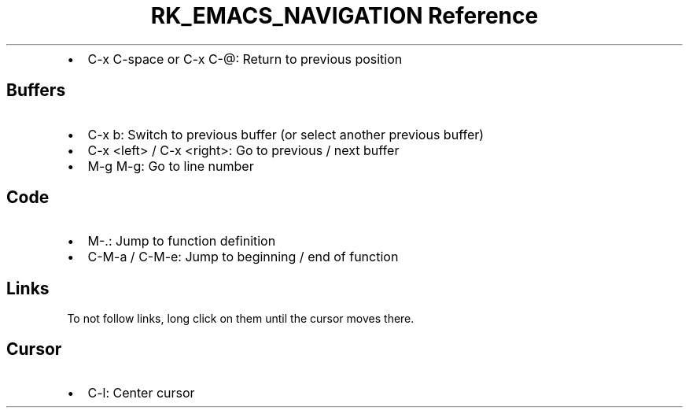 .\" Automatically generated by Pandoc 3.6
.\"
.TH "RK_EMACS_NAVIGATION Reference" "" "" ""
.IP \[bu] 2
\f[CR]C\-x C\-space\f[R] or \f[CR]C\-x C\-\[at]\f[R]: Return to previous
position
.SH Buffers
.IP \[bu] 2
\f[CR]C\-x b\f[R]: Switch to previous buffer (or select another previous
buffer)
.IP \[bu] 2
\f[CR]C\-x <left>\f[R] / \f[CR]C\-x <right>\f[R]: Go to previous / next
buffer
.IP \[bu] 2
\f[CR]M\-g M\-g\f[R]: Go to line number
.SH Code
.IP \[bu] 2
\f[CR]M\-.\f[R]: Jump to function definition
.IP \[bu] 2
\f[CR]C\-M\-a\f[R] / \f[CR]C\-M\-e\f[R]: Jump to beginning / end of
function
.SH Links
To not follow links, long click on them until the cursor moves there.
.SH Cursor
.IP \[bu] 2
\f[CR]C\-l\f[R]: Center cursor
